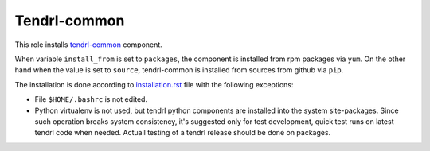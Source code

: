 ===============
 Tendrl-common
===============

This role installs `tendrl-common`_ component.

When variable ``install_from`` is set to ``packages``, the component is
installed from rpm packages via ``yum``. On the other hand when the value is
set to ``source``, tendrl-common is installed from sources from github via
``pip``.

The installation is done according to `installation.rst`_ file with the
following exceptions:

- File ``$HOME/.bashrc`` is not edited.
- Python virtualenv is not used, but tendrl python components are installed
  into the system site-packages. Since such operation breaks system
  consistency, it's suggested only for test development, quick test runs on
  latest tendrl code when needed. Actuall testing of a tendrl release should
  be done on packages.


.. _`installation.rst`: https://github.com/Tendrl/common/blob/master/doc/source/installation.rst
.. _`tendrl-common`: https://github.com/Tendrl/common
